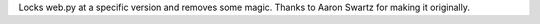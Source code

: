 Locks web.py at a specific version and removes some magic. Thanks to Aaron Swartz for making it originally.


